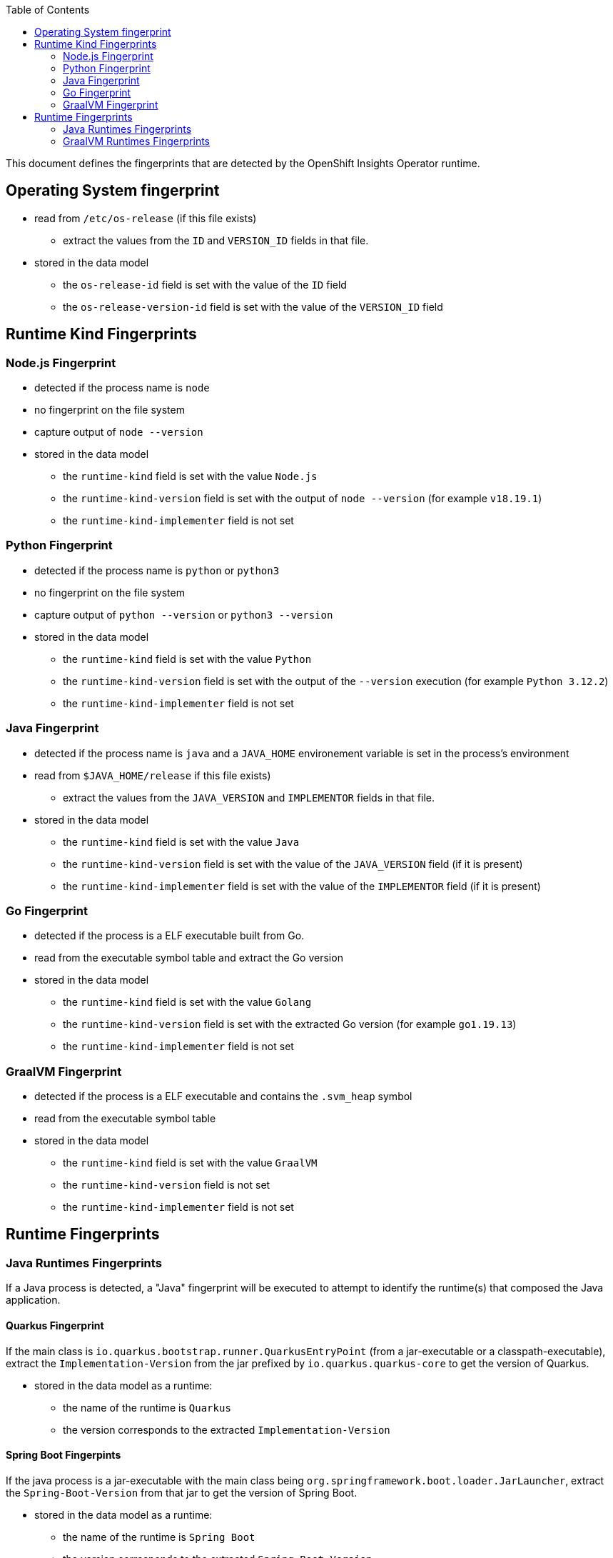 :toc:

This document defines the fingerprints that are detected by the OpenShift Insights Operator runtime.

## Operating System fingerprint 

* read from `/etc/os-release` (if this file exists)
** extract the values from the `ID` and `VERSION_ID` fields in that file.
* stored in the data model
** the `os-release-id` field is set with the value of the `ID` field
** the `os-release-version-id` field is set with the value of the `VERSION_ID` field

## Runtime Kind Fingerprints

### Node.js Fingerprint

* detected if the process name is `node`
* no fingerprint on the file system
* capture output of `node --version`
* stored in the data model
** the `runtime-kind` field is set with the value `Node.js`
** the `runtime-kind-version` field is set with the output of `node --version` (for example `v18.19.1`)
** the `runtime-kind-implementer` field is not set

### Python Fingerprint

* detected if the process name is `python` or `python3`
* no fingerprint on the file system
* capture output of `python --version` or `python3 --version`
* stored in the data model
** the `runtime-kind` field is set with the value `Python`
** the `runtime-kind-version` field is set with the output of the `--version` execution (for example `Python 3.12.2`)
** the `runtime-kind-implementer` field is not set

### Java Fingerprint

* detected if the process name is `java` and a `JAVA_HOME` environement variable is set in the process's environment
* read from `$JAVA_HOME/release` if this file exists)
** extract the values from the `JAVA_VERSION` and `IMPLEMENTOR` fields in that file.
* stored in the data model
** the `runtime-kind` field is set with the value `Java`
** the `runtime-kind-version` field is set with the value of the `JAVA_VERSION` field (if it is present)
** the `runtime-kind-implementer` field is set with the value of the `IMPLEMENTOR` field (if it is present)

### Go Fingerprint

* detected if the process is a ELF executable built from Go.
* read from the executable symbol table and extract the Go version
* stored in the data model
** the `runtime-kind` field is set with the value `Golang`
** the `runtime-kind-version` field is set with the extracted Go version (for example `go1.19.13`)
** the `runtime-kind-implementer` field is not set

### GraalVM Fingerprint

* detected if the process is a ELF executable and contains the `.svm_heap` symbol
* read from the executable symbol table
* stored in the data model
** the `runtime-kind` field is set with the value `GraalVM`
** the `runtime-kind-version` field is not set
** the `runtime-kind-implementer` field is not set

## Runtime Fingerprints

### Java Runtimes Fingerprints

If a Java process is detected, a "Java" fingerprint will be executed to attempt to identify the runtime(s) that composed the Java application.

#### Quarkus Fingerprint

If the main class is `io.quarkus.bootstrap.runner.QuarkusEntryPoint` (from a jar-executable or a classpath-executable), extract the `Implementation-Version` from the 
jar prefixed by `io.quarkus.quarkus-core` to get the version of Quarkus.

* stored in the data model as a runtime:
** the name of the runtime is `Quarkus`
** the version corresponds to the extracted `Implementation-Version`

#### Spring Boot Fingerpints

If the java process is a jar-executable with the main class being `org.springframework.boot.loader.JarLauncher`, extract the `Spring-Boot-Version` from that 
jar to get the version of Spring Boot.

* stored in the data model as a runtime:
** the name of the runtime is `Spring Boot`
** the version corresponds to the extracted `Spring-Boot-Version`

#### Apache Tomcat & JBoss Web Server

If the main class is `org.apache.catalina.startup.Bootstrap`, extract the `Implementation-Version` from the `bootstrap.jar`
jar 

* stored in the data model as a runtime:
** the name of the runtime is `Apache Tomcat`
** the version corresponds to the extracted `Implementation-Version`

#### WildFly & JBoss EAP

If the java process is a jar-executable with "jboss-modules.jar" and there is a `jboss.home.dir` System properties in the process command line

* extracted from 2 successive locations:
** `<jboss.home.dir>/version.txt`
** `<jboss.home.dir>/modules/system/layers/base/org/jboss/as/product/main/dir/META-INF/MANIFEST.MF

* stored in the data model as a runtime:
** the name of the runtime is `WildFly Full` or `Red Hat JBoss Enterprise Application Platform`

### GraalVM Runtimes Fingerprints

If the executable is detected as a `GraalVM` runtime kind

#### Native Quarkus

If the native executable contains either the string `quarkus.native` or `__quarkus_analytics__quarkus.version`

* stored in the data model as a runtime:
** the name of the runtime is `Quarkus`
** the version is extracted from the string starting with `__quarkus_analytics__quarkus.version`. If this string
   is not found (for version of Quarkus older than 3.15.0), the version is not set
